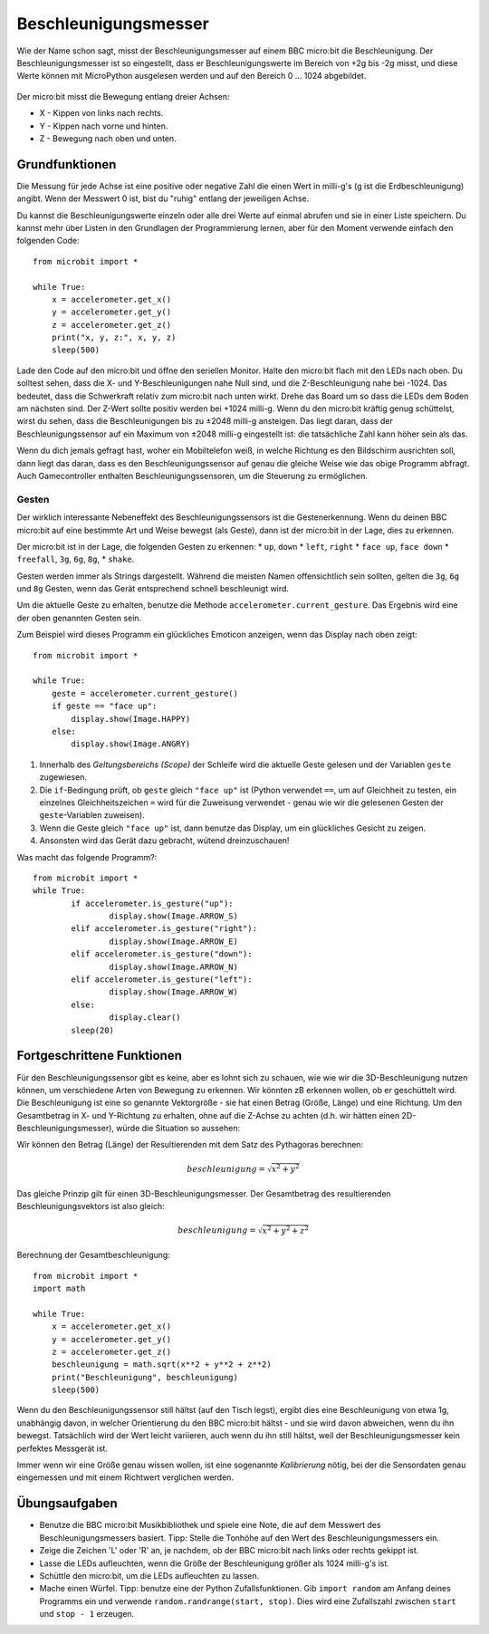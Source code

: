 *********************
Beschleunigungsmesser
*********************

Wie der Name schon sagt, misst der Beschleunigungsmesser auf einem BBC micro:bit die Beschleunigung.
Der Beschleunigungsmesser ist so eingestellt, dass er Beschleunigungswerte im Bereich von +2g bis -2g misst, 
und diese Werte können mit MicroPython ausgelesen werden und auf den Bereich 0 ... 1024 abgebildet. 

.. figure:: assets/accelerometer.png
   :scale: 40 %
   :align: center

Der micro:bit misst die Bewegung entlang dreier Achsen:

* X - Kippen von links nach rechts.
* Y - Kippen nach vorne und hinten.
* Z - Bewegung nach oben und unten.

.. figure:: assets/microbit_axes.png
   :align: center 	

Grundfunktionen
===============
Die Messung für jede Achse ist eine positive oder negative Zahl
die einen Wert in milli-g's (g ist die Erdbeschleunigung) 
angibt. Wenn der Messwert 0 ist, bist du "ruhig"
entlang der jeweiligen Achse. 

Du kannst die Beschleunigungswerte einzeln oder alle drei
Werte auf einmal abrufen und sie in einer Liste speichern.
Du kannst mehr über Listen in den Grundlagen der Programmierung lernen, 
aber für den Moment verwende einfach den folgenden Code: :: 

	from microbit import *

	while True:
	    x = accelerometer.get_x()
	    y = accelerometer.get_y()
	    z = accelerometer.get_z()
	    print("x, y, z:", x, y, z)
	    sleep(500)

Lade den Code auf den micro:bit und öffne den seriellen Monitor. Halte den 
micro:bit flach mit den LEDs nach oben. Du solltest sehen, dass die X- und 
Y-Beschleunigungen nahe Null sind, und die Z-Beschleunigung nahe bei -1024. 
Das bedeutet, dass die Schwerkraft relativ zum micro:bit nach unten wirkt. 
Drehe das Board um so dass die LEDs dem Boden am nächsten sind. Der Z-Wert 
sollte positiv werden bei +1024 milli-g. Wenn du den micro:bit kräftig genug 
schüttelst, wirst du sehen, dass die Beschleunigungen bis zu ±2048 milli-g 
ansteigen. Das liegt daran, dass der Beschleunigungssensor auf ein Maximum 
von ±2048 milli-g eingestellt ist: die tatsächliche Zahl kann höher sein als 
das.

Wenn du dich jemals gefragt hast, woher ein Mobiltelefon weiß, in welche Richtung 
es den Bildschirm ausrichten soll, dann liegt das daran, dass es den Beschleunigungssensor 
auf genau die gleiche Weise wie das obige Programm abfragt. Auch Gamecontroller 
enthalten Beschleunigungssensoren, um die Steuerung zu ermöglichen.
	
Gesten
--------

Der wirklich interessante Nebeneffekt des Beschleunigungssensors ist die Gestenerkennung. 
Wenn du deinen BBC micro:bit auf eine bestimmte Art und Weise bewegst (als Geste), dann 
ist der micro:bit in der Lage, dies zu erkennen.

Der micro:bit ist in der Lage, die folgenden Gesten zu erkennen: 
* ``up``, ``down``
* ``left``, ``right``
* ``face up``, ``face down``
* ``freefall``, ``3g``, ``6g``, ``8g``, 
* ``shake``.
 
Gesten werden immer als Strings dargestellt. Während die meisten Namen 
offensichtlich sein sollten, gelten die ``3g``, ``6g`` und ``8g`` Gesten, wenn
das Gerät entsprechend schnell beschleunigt wird.

Um die aktuelle Geste zu erhalten, benutze die Methode ``accelerometer.current_gesture``.
Das Ergebnis wird eine der oben genannten Gesten sein. 

Zum Beispiel wird dieses Programm ein glückliches Emoticon anzeigen, wenn das Display nach
oben zeigt::

    from microbit import *

    while True:
        geste = accelerometer.current_gesture()
        if geste == "face up":
            display.show(Image.HAPPY)
        else:
            display.show(Image.ANGRY)

1. Innerhalb des *Geltungsbereichs (Scope)* der Schleife wird die aktuelle Geste gelesen und der Variablen ``geste`` zugewiesen. 
2. Die ``if``-Bedingung prüft, ob ``geste`` gleich ``"face up"`` ist (Python verwendet ``==``, um auf Gleichheit zu testen, ein einzelnes Gleichheitszeichen ``=`` wird für die Zuweisung verwendet - genau wie wir die gelesenen Gesten der ``geste``-Variablen zuweisen). 
3. Wenn die Geste gleich ``"face up"`` ist, dann benutze das Display, um ein glückliches Gesicht zu zeigen. 
4. Ansonsten wird das Gerät dazu gebracht, wütend dreinzuschauen!

Was macht das folgende Programm?::

	from microbit import *
	while True:
		if accelerometer.is_gesture("up"):
			display.show(Image.ARROW_S)
		elif accelerometer.is_gesture("right"):
			display.show(Image.ARROW_E)
		elif accelerometer.is_gesture("down"):
			display.show(Image.ARROW_N)
		elif accelerometer.is_gesture("left"):
			display.show(Image.ARROW_W)
		else:
			display.clear()
		sleep(20)

Fortgeschrittene Funktionen
===========================

Für den Beschleunigungssensor gibt es keine, aber es lohnt sich zu schauen, wie 
wie wir die 3D-Beschleunigung nutzen können, um verschiedene Arten von Bewegung zu erkennen. 
Wir könnten zB erkennen wollen, ob er geschüttelt wird. Die Beschleunigung ist eine so genannte 
Vektorgröße - sie hat einen Betrag (Größe, Länge) und eine Richtung. Um den Gesamtbetrag in 
X- und Y-Richtung zu erhalten, ohne auf die Z-Achse zu achten (d.h. wir hätten einen 
2D-Beschleunigungsmesser), würde die Situation so aussehen:

.. image:: assets/microbitOverallAcceleration.jpg
   :scale: 60 %
   :align: left

Wir können den Betrag (Länge) der Resultierenden mit dem Satz des Pythagoras berechnen:

.. math::

   beschleunigung = \sqrt{x^2 + y^2}

Das gleiche Prinzip gilt für einen 3D-Beschleunigungsmesser. Der Gesamtbetrag des 
resultierenden Beschleunigungsvektors ist also gleich:

.. math::

	beschleunigung = \sqrt{x^2 + y^2 + z^2}

Berechnung der Gesamtbeschleunigung: ::

	from microbit import *
	import math

	while True:
	    x = accelerometer.get_x()
	    y = accelerometer.get_y()
	    z = accelerometer.get_z() 
	    beschleunigung = math.sqrt(x**2 + y**2 + z**2)
	    print("Beschleunigung", beschleunigung)
	    sleep(500)

Wenn du den Beschleunigungssensor still hältst (auf den Tisch legst), ergibt dies eine Beschleunigung 
von etwa 1g, unabhängig davon, in welcher Orientierung du den BBC micro:bit hältst - und sie wird davon 
abweichen, wenn du ihn bewegst. Tatsächlich wird der Wert leicht variieren, auch wenn du ihn still hältst, 
weil der Beschleunigungsmesser kein perfektes Messgerät ist. 

Immer wenn wir eine Größe genau wissen wollen, ist eine sogenannte *Kalibrierung* nötig, bei der die Sensordaten 
genau eingemessen und mit einem Richtwert verglichen werden.


Übungsaufgaben
===============
* Benutze die BBC micro:bit Musikbibliothek und spiele eine Note, die auf dem Messwert des Beschleunigungsmessers basiert. Tipp: Stelle die Tonhöhe auf den Wert des Beschleunigungsmessers ein.
* Zeige die Zeichen 'L' oder 'R' an, je nachdem, ob der BBC micro:bit nach links oder rechts gekippt ist.
* Lasse die LEDs aufleuchten, wenn die Größe der Beschleunigung größer als 1024 milli-g's ist.
* Schüttle den micro:bit, um die LEDs aufleuchten zu lassen.
* Mache einen Würfel. Tipp: benutze eine der Python Zufallsfunktionen. Gib ``import random`` am Anfang deines Programms ein und verwende ``random.randrange(start, stop)``. Dies wird eine Zufallszahl zwischen ``start`` und ``stop - 1`` erzeugen.
